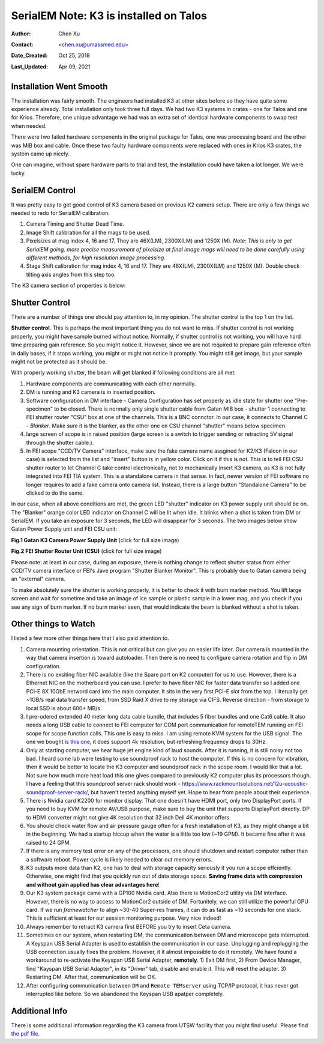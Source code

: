 .. _SerialEM_K3_installed_on_Talos:

SerialEM Note: K3 is installed on Talos
=======================================

:Author: Chen Xu
:Contact: <chen.xu@umassmed.edu>
:Date_Created: Oct 25, 2018
:Last_Updated: Apr 09, 2021

.. glossary::

   Abstract
      We have upgraded from K2 to K3 on Talos Arctica. Overall, we have had more positive experience than negative one. 
      We are now collecting the first benchmark data, just one week after K3 installation was completed. Of course, we are using 
      SerialEM on it. 
      
      I wanted to share our experience here. Hope it helps people to prepare for their own installation.    
      
.. _installation:

Installation Went Smooth 
------------------------

The installation was fairly smooth. The engineers had installed K3 at other sites before so they have quite some experience 
already. Total installation only took three full days. We had two K3 systems in crates - one for Talos and one for Krios. 
Therefore, one unique advantage we had was an extra set of identical hardware components to swap test when needed. 

There were two failed hardware compenents in the original package for Talos, one was processing board and the other was MIB box and 
cable. Once these two faulty hardware components were replaced with ones in Krios K3 crates, the system came up nicely. 

One can imagine, without spare hardware parts to trial and test, the installation could have taken a lot longer. We were lucky.

.. _serialem:

SerialEM Control 
----------------

It was pretty easy to get good control of K3 camera based on previous K2 camera setup. There are only a few things we needed to redo for 
SerialEM calibration. 

1. Camera Timing and Shutter Dead Time.

#. Image Shift calibration for all the mags to be used.

#. Pixelsizes at mag index 4, 16 and 17. They are 46X(LM), 2300X(LM) and 1250X (M). *Note: This is only to get SerialEM going, 
   more precise measurement of pixelsize at final image mags will need to be done carefully using different methods, for high 
   resolution image processing.* 
   
#. Stage Shift calibration for mag index 4, 16 and 17. They are 46X(LM), 2300X(LM) and 1250X (M). Double check tilting axis 
   angles from this step too. 

The K3 camera section of properties is below:

.. code-block:: python
   :caption: K3 Properties
   :linenos:
   
   CameraProperties              1
   Name                          K3
   K2Type                        3
   DMGainReferenceName           K3-18140113 Gain Ref. x1.m0.dm4
   # THESE 5 WILL NEED CHANGING IF CAMERA ORIENTATION CHANGES
   CameraSizeX                   5760
   CameraSizeY                   4092
   SizeCheckSwapped              1
   RotationAndFlip               0		
   DMRotationAndFlip             0
   #UsableArea                   0 0 3712 3840 	# top left bottom right!
   UseSocket                     0
   MakesUnsignedImages           1
   XMustBeMultipleOf             4
   YMustBeMultipleOf             2
   FourPortReadout               0
   Binnings                      1 2 3 4 5 6 8
   BasicCorrections              49
   HotPixelsAreImodCoords        1
   #DarkXRayAbsoluteCriterion    20
   #DarkXRaySDCriterion          15
   #DarkXRayRequireBothCriteria  1
   MaximumXRayDiameter           6
   BeamBlankShutter              0
   OnlyOneShutter                1
   StartupDelay                  1.195
   ExtraBeamTime                 0.10
   BuiltInSettling               0.0 
   ShutterDeadTime               0.00		
   MinimumDriftSettling          0.05
   MinimumBlankedExposure        0.35
   ExtraUnblankTime              0.012
   ExtraOpenShutterTime          0.12
   Retractable                   1
   InsertionDelay                5.0
   RetractionDelay               3.0
   GIF                           0
   Order                         2
   FilmToCameraMagnification     1.31	# orig=1.342
   PixelSizeInMicrons            5.0  
   #CountsPerElectron            #37.55	not needed for K3 # measured at 3.15 e/p/s
   ExtraRotation                 0.
   # MagIndex  DeltaRotation (999 not measured)  SolvedRotation (999 not measured)   
   # Pixel size (nm, 0 not measured
   RotationAndPixel 3 999 -94.4 0
   RotationAndPixel 16 999 -94.4 1.74	#k2=1.797
   RotationAndPixel 17 999 90.9 3.291	#k2=3.396
   #
   EndCameraProperties
   
.. _shutter:

Shutter Control 
---------------

There are a number of things one should pay attention to, in my opinion. The shutter control is the top 1 on the list. 

**Shutter control**. This is perhaps the most important thing you do not want to miss. If shutter control is not working properly, 
you might have sample burned without notice. Normally, if shutter control is not working, you will have hard time preparing gain 
reference. So you might notice it. However, since we are not required to prepare gain reference often in daily bases, if it stops working, you might or might not notice it promptly. You might still get image, but your sample might not be protected as it should be. 

With properly working shutter, the beam will get blanked if following conditions are all met:

1. Hardware components are communicating with each other normally. 

#. DM is running and K3 camera is in inserted position.

#. Software configuration in DM interface - Camera Configuration has set properly as idle state for shutter one "Pre-specimen" 
   to be closed. There is normally only single shutter cable from Gatan MIB box - shutter 1 connecting to FEI shutter router 
   "CSU" box at one of the channels. This is a BNC connctor. In our case, it connects to Channel C - *Blanker*. Make sure 
   it is the blanker, as the other one on CSU channel "shutter" means below specimen. 

#. large screen of scope is in raised position (large screen is a switch to trigger sending or retracting 5V signal through 
   the shutter cable.).

#. In FEI scope "CCD/TV Camera" interface, make sure the fake camera name assgined for K2/K3 (Falcon in our case) is selected 
   from the list and "insert" button is in yellow color. Click on it if this is not. This is to tell FEI CSU shutter router to 
   let Channel C take control electronically, not to mechanically insert K3 camera, as K3 is not fully integrated into FEI TIA system. 
   This is a standalone camera in that sense. In fact, newer version of FEI software no longer requires to add a fake camera onto 
   camera list. Instead, there is a large button "Standalone Camera" to be clicked to do the same. 

In our case, when all above conditions are met, the green LED "shutter" indicator on K3 power supply unit should be on. The "Blanker" 
orange color LED indicator on Channel C will be lit when idle. It blinks when a shot is taken from DM or SerialEM. If you take an 
exposure for 3 seconds, the LED will disappear for 3 seconds. The two images below show Gatan Power Supply unit and FEI CSU unit:

**Fig.1 Gatan K3 Camera Power Supply Unit** (click for full size image)

.. image:: ../images/K3-PS.png
   :scale: 15 %
..   :height: 544 px 2016 × 1512
   :width: 384 px
   :alt: DUMMY instance property
   :align: center


**Fig.2 FEI Shutter Router Unit (CSU)** (click for full size image)

.. image:: ../images/CSU.png
   :scale: 15 %
..   :height: 544 px
   :width: 384 px
   :alt: DUMMY instance property
   :align: center
   
Please note: at least in our case, during an exposure, there is nothing change to reflect shutter status from either CCD/TV camera interface or FEI's Jave program "Shutter Blanker Monitor". This is probably due to Gatan camera being an "external" camera.

To make absolutely sure the shutter is working properly, it is better to check it with burn marker method. You lift large screen and 
wait for sometime and take an image of ice sample or plastic sample in a lower mag, and you check if you see any sign of burn marker. If 
no burn marker seen, that would indicate the beam is blanked without a shot is taken. 

.. _watch:

Other things to Watch
---------------------

I listed a few more other things here that I also paid attention to.

1. Camera mounting orientation. This is not critical but can give you an easier life later. Our camera is mounted in the way that camera 
   insertion is toward autoloader. Then there is no need to configure camera rotation and flip in DM configuration. 

#. There is no exsiting fiber NIC available (like the Spare port on K2 computer) for us to use. However, there is a Ethernet NIC on 
   the motherboard you can use. I prefer to have fiber NIC for faster data transfer so I added one PCI-E 8X 10GbE netword card 
   into the main computer. It sits in the very first PCI-E slot from the top. I literually get ~1GB/s real data transfer speed, 
   from SSD Raid X drive to my storage via CIFS. Reverse direction - from storage to local SSD is about 600+ MB/s. 
   
#. I pre-odered extended 40 meter long data cable bundle, that includes 5 fiber bundles and one Cat6 cable. It also needs a long 
   USB cable to connect to FEI computer for COM port communication for remoteTEM running on FEI scope for scope function calls. 
   This one is easy to miss. I am using remote KVM system for the USB signal. The one we bought is `this one <https://www.amazon.com/gp/product/B06Y632T6Y/ref=oh_aui_detailpage_o00_s00?ie=UTF8&psc=1>`_, it does support 4k resolution, but refreshing frequency drops to 30Hz. 

#. Only at starting computer, we hear huge jet engine kind of laud sounds. After it is running, it is still noisy not too bad. 
   I heard some lab were testing to use soundproof rack to host the computer. If this is no concern for vibration, then it would 
   be better to locate the K3 computer and soundproof rack in the scope room. I would like that a lot. Not sure how much more heat 
   load this one gives compared to previously K2 computer plus its processors though. I have a feeling that this soundproof
   server rack should work - https://www.rackmountsolutions.net/12u-ucoustic-soundproof-server-rack/, but haven't tested anything myself yet. Hope to hear from people about their experience. 
   
#. There is Nvidia card K2200 for monitor display. That one doesn't have HDMI port, only two DisplayPort ports. If you need to buy
   KVM for remote AV/USB purpose, make sure to buy the unit that supports DisplayPort directly. DP to HDMI converter might not give 
   4K resolution that 32 inch Dell 4K monitor offers. 
   
#. You should check water flow and air pressure gauge often for a fresh installation of K3, as they might change a bit in the beginning. We had
   a startup hiccup when the water is a little too low (~19 GPM). It became fine after it was raised to 24 GPM. 
   
#. If there is any memory test error on any of the processors, one should shutdown and restart computer rather than a software reboot.
   Power cycle is likely needed to clear out memory errors. 

#. K3 outputs more data than K2, one has to deal with storage capacity seriously if you run a scope effciently. Otherwise, one might
   find that you quickly run out of data storage space. **Saving frame data with compression and without gain applied has clear 
   advantages here**! 

#. Our K3 system package came with a GP100 Nvidia card. Also there is MotionCor2 utility via DM interface. However, there is no 
   way to access to MotionCor2 outside of DM. Fortunitely, we can still utilize the powerful GPU card. If we run *framewatcher* 
   to align ~30-40 Super-res frames, it can do as fast as ~10 seconds for one stack. This is sufficient at least for our session
   monitoring purpose. Very nice indeed! 

#. Always remember to retract K3 camera first BEFORE you try to insert Ceta camera. 
#. Sometimes on our system, when restarting DM, the communication between DM and microscope gets interrupted. A Keyspan USB Serial Adapter is used to establish the communication in our case. Unplugging and replugging the USB connection usually fixes the problem. However, it it almost impossible to do it remotely. We have found a workaround to re-activate the Keyspan USB Serial Adapter, **remotely**. 1) Exit DM first, 2) From Device Manager, find "Kayspan USB Serial Adapter", in its "Driver" tab, disable and enable it. This will reset the adapter. 3) Restarting DM. After that, communication will be OK. 

#. After configuring communication between ``DM`` and ``Remote TEMserver`` using TCP/IP protocol, it has never got interrupted like before. So we abandoned the Keyspan USB apatper completely. 

Additional Info
---------------

There is some additional information regarding the K3 camera from UTSW facility that you might find useful. Please find `the pdf file <https://www.utsouthwestern.edu/labs/cemf/assets/k3-experiences-faqs-UTSW-v2.pdf>`_. 
